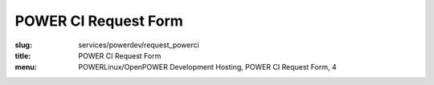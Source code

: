POWER CI Request Form
===================================
:slug: services/powerdev/request_powerci
:title: POWER CI Request Form
:menu: POWERLinux/OpenPOWER Development Hosting, POWER CI Request Form, 4

.. raw:: html
  :file: ../html/power-request-ci.html
